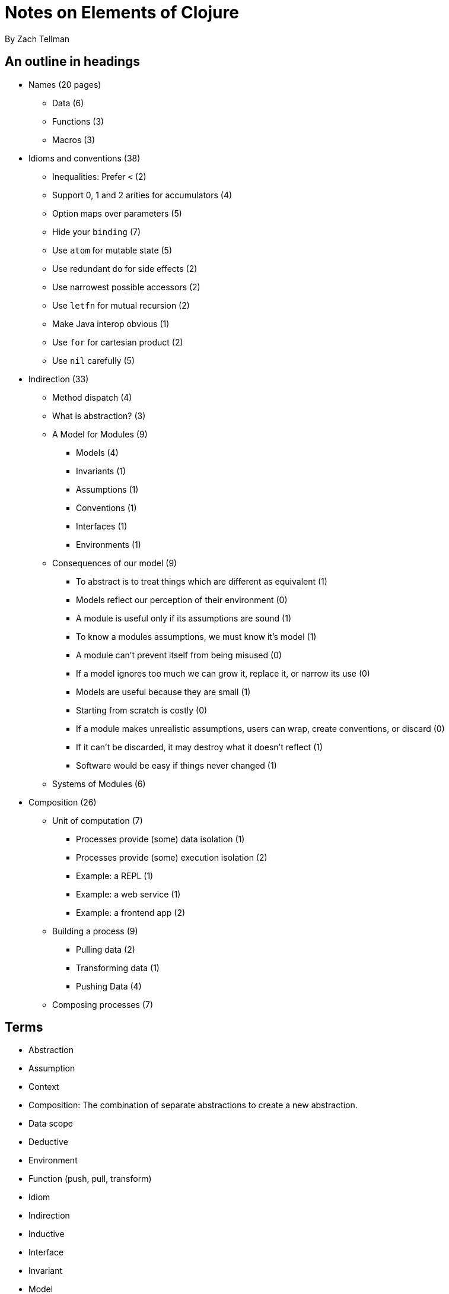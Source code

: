 = Notes on Elements of Clojure
By Zach Tellman

== An outline in headings

* Names (20 pages)
** Data (6)
** Functions (3)
** Macros (3)
* Idioms and conventions (38)
** Inequalities: Prefer `<` (2)
** Support 0, 1 and 2 arities for accumulators (4)
** Option maps over parameters (5)
** Hide your `binding` (7)
** Use `atom` for mutable state (5)
** Use redundant `do` for side effects (2)
** Use narrowest possible accessors (2)
** Use `letfn` for mutual recursion (2)
** Make Java interop obvious (1)
** Use `for` for cartesian product (2)
** Use `nil` carefully (5)
* Indirection (33)
** Method dispatch (4)
** What is abstraction? (3)
** A Model for Modules (9)
*** Models (4)
*** Invariants (1)
*** Assumptions (1)
*** Conventions (1)
*** Interfaces (1)
*** Environments (1)
** Consequences of our model (9)
*** To abstract is to treat things which are different as equivalent (1)
*** Models reflect our perception of their environment (0)
*** A module is useful only if its assumptions are sound (1)
*** To know a modules assumptions, we must know it's model (1)
*** A module can't prevent itself from being misused (0)
*** If a model ignores too much we can grow it, replace it, or narrow its use (0)
*** Models are useful because they are small (1)
*** Starting from scratch is costly (0)
*** If a module makes unrealistic assumptions, users can wrap, create conventions, or discard (0)
*** If it can't be discarded, it may destroy what it doesn't reflect (1)
*** Software would be easy if things never changed (1)
** Systems of Modules (6)
* Composition (26)
** Unit of computation (7)
*** Processes provide (some) data isolation (1)
*** Processes provide (some) execution isolation (2)
*** Example: a REPL (1)
*** Example: a web service (1)
*** Example: a frontend app (2)
** Building a process (9)
*** Pulling data (2)
*** Transforming data (1)
*** Pushing Data (4)
** Composing processes (7)

== Terms

* Abstraction
* Assumption
* Context
* Composition: The combination of separate abstractions to create a new abstraction.
* Data scope
* Deductive
* Environment
* Function (push, pull, transform)
* Idiom
* Indirection
* Inductive
* Interface
* Invariant
* Model
* Module
* Name
* Narrow
* Process
* Purpose and implementation
* Natural and Synthetic names
* Referential transparency
* Tacit Knowledge

== Intro

*Tacit knowledge* - we know more that we can tell. Knowledge deeper than a linear chain of logic.

== Names

Names should be

* *narrow*: excludes things it can't represent
* *consistent*: easily understood by someone familiar with the context

=== Implementation and Purpose

Names should describe _purpose_ not implementation

Implementation is self describing. `(get-sol-jupiter m k)` is no more communicative than it's implementation `(get-in m [:sol :jupiter k])`.

Purposeful name: `(jovian-moon galaxy moon-name)`

Describing purpose without implementation is the first form of *indirection*.

=== Signs, referents, senses

Names consist of:

* the *sign* - the textual symbols
* the *referent* - what the sign refers to (a thing or a set of things)
* the *sense* - _how_ the sign refers to the referent. The _properties_ of the name.

The second and third roughly correspond to implementation and purpose.

'Sense' is quite subtle, getting into the context in which the name is defined. For example, we can say

  a = 42
  b = 42

`a` and `b` are different signs which point to the same referent. In a mathematical sense we can plausibly say that `a = b`. In programming it will likely be the case that we expect at least one of these to _change_. In this sense, saying `a = b`, even if right now it happens to be the case, would be less universally correct.

Say we have a name which we give sign `id`. 

* The _referent_ might be the set/type of UUIDs (128bit values). 
* The _sense_ is the property of uniqueness.

The sense of a name can also be implied by the surrounding context, though obviously you need to be careful with this.

There can be inconsistencies between a sense and referent. A UUID implementation of `id` is not going to guarantee the uniqueness property. The truly correct sense (and therefore name) would be `probably-unique-id`. But this would go too far. We have to make judgments about the probability and impact of these inconsistencies.

=== Dealing with multiple contexts/senses

Consider the name `student`. The sense of student might be different in different contexts: admissions office, bursars office, faculty. Within each context, the sense may be clear. But if we have a scope where we need to deal with multiple senses, this is problematic because the senses can become confused.

We might _qualify_ the name by putting each in it's own namespace (`admissions/student` etc.). But maintaining the clarity of separation can be difficult, and will require constant mental effort. Accidental conflation will cause subtle problems.

We might try to avoid separate contexts by ascribing the name `student` to only the most general case - here probably admissions - and using it in all contexts. But this harms the narrowness of the name.

We might just specifically avoid the general name `student` and create a new name for each of the 3 senses, thus maintaining the one-to-one correspondence between name and sense.

=== Natural and Synthetic names

Student is a particularly problematic name in terms of maintaining the sign-sense unity, since it is a *natural* name. People can and will bring in senses that are from other contexts based on common everyday usages. 

On the other hand, the existing senses that are in peoples heads provide the ability to *reason by analogy*, which is a powerful tool for comprehension.

Creating *synthetic* names avoids the risk of bringing in outside senses, but you lose the ability to reason by analogy. The decision about which to use is a tradeoff between accessibility and the potential for misconception.

=== Controlling the referent

When you name immutable data, you control sign and referent, but not sense (which you never really can).

When you name a function parameter, you control the sign (parameter name), but not the referent, which is whatever the client passes. You might want to enforce referent invariants at the top of the function - typically at the boundaries of your system where you have less control about what is coming in. Types do some of this for you, but usually not a la carte, and usually not with a fine brush.

Let bounds (locally scoped names) can be helpful in providing very *local indirection*. If the sign of the name (the left hand side) is good, the programmer can ignore the right hand side for the most part without sacrificing comprehension. The big caveat is that you _avoid side effects_. Having side effects in the RHS completely eliminates this property.

=== Not naming things

Names are hard. Don't find names if you don't have to. Intermediate variables, especially where they do not represent meaningful purposes in-and-of themselves, should not be named.

A large function is an assertion that it cannot be broken up into well-named pieces.

=== Extremely general names

* `x`: a value which can be anything, any type. Or which can be many types
* `xs`: a sequence of anything
* `m`: a map of key to any value
* `f`: an arbitrary function
* `[a b c ... & rst]`: a uni-typed sequence

The generality of a name implies the generality of the functions that should be used on it. If your name is `x`, you can use `str` `=` `hash` on it, but probably not much else. If you start to use functions that imply a more specific implementation (e.g. `+`), change the sign to narrow the implied referents the name can take (e.g. `num`).

=== Sequences, maps, tuples

* `student`: denotes a collection (usually a map) which has a well defined minimum set of keys and values.
* `students`: a collection of students. Usually a collection will have shared properties (e.g. attend the same class), and if that is not clear from context it should be made explicit in name of documentation.
* A well defined map of keys with type X and vals of type Y should be named `x->y`, e.g. `class->students`. This can apply to nested maps: `department->class->students`
* A tuple of an x and y should be `x+y`. `tutor+student`, a sequence of these: `tutor+students` - though notice the ambiguity, which could be removed with a more synthetic name: `tuteleges`. This would need to be documented. Generally you want to avoid doing this until absolutely necessary.

=== Function names

*data scope*: any data we can see from within our thread. function params, let bounds, closed-overs, global vars.

Functions can 

. pull new data into scope, 
. transform data already in scope, 
. push data into another scope. 

A function should only do one of these things (pushing and pulling in a single function might be done as an optimization).

* A function that pulls or pushes should be named with a verb.
* A function that pulls should describe the data it returns
* A function that pushes should describe the effect it has

`get-payload` is a pull, `delete-payload` is a push. `compress-and-get-payload` does both.

Transform functions shouldn't have verbs where possible. Specify what it returns, e.g. `md5-hash`, or if you need to specify the input to the transform, `payload->base64`.

Often you will have to use a verb though. `(add-student university department student)->university`.

=== Namespaces

If the namespace is limited to dealing with payloads (and is named as such) you can omit the payload part of the name and use `get`, `delete`, `compress and get`. Provided you specify and exclude any name collisions with a core function (`get` is a likely one here). 

Functions in a namespace should operate on a common data-type, data scope or both. This gives the namespace cohesion.

Avoid adding namespaces unnecessarily, since it adds cognitive burden. Combined with the previous statement, this implies that you should also limit the number of different types/scopes in your program, which is also a good idea. 

== Idioms

Software is layers of indirection. To understand more, you must dig down into lower layers.

In well designed software, the lessons you learn in lower layers should add _detail_ to the lessons from higher layers, but they will never _invalidate_ lessons learned from higher layers. 

*Idioms* provide a mapping between code structure and intent.

* Prefer `<` and `<=` over `>` and `>=`
* Support every arity of a monoid `(f a b) -> c`: `(f) -> id` `(f a) -> a`
* Possibly support higher arities with variadics by self-calling `reduce`: `(reduce f (f a b) rst)`
* Also try to do this for accumulators, like `conj`: `(f A1 b) -> A2`, `(f A1) -> A1`, `(f) -> Aid`.
* Use option maps not names parameters.
* If you have mutable state, use an atom
* explicit (potentially redundant) `do` implies side effects
* use `letfn` for mutual recursion
* make interops obvious
* use `for` for cartesian products, but when you do, avoid the special clauses (`:let` etc.)

=== Referential transparency

Laziness relies on it. Side effects break it. Side effects mean we need to think about more than just what an expression returns, we need to think about how and when it does it.

Dynamic scope, binding, obviously, also breaks RT.

=== Atoms and refs

With ref's (using STM) you're coordinating between state constructs. With Atom (using CAS), you're working on a single state construct. Thus, you can accomplish the same thing as with refs by putting them into a single atom, at the cost of throughput/retries. Since the number of expected retries increases rapidly over 60% utilization, an atom will reach that threshold faster than two refs holding values separately.

But this is almost an edge case, you're talking hundreds of thousands of request per second before this becomes an issue. Your network will usually become a bottleneck before this does.

STM is more difficult to use effectively. It can have weird and subtle bugs. `commute` can can be used inappropriately. Just use and atom. Transactions also make it more difficult to get a consistent snapshot of state. You can't just `(map deref my-refs)` because a transaction might occur during the process. You need to wrap the _read_ in a transaction (`ensure`).

=== Using the narrowest accessor

`(map first x)` and `(map key x)` might be functionally equivalent, but the latter is narrower - it specifies that the x is a map, whereas in the first it could be any collection of collections. This is useful for the reader.

Using a generic accessor, we imply that it doesn't matter which collection they are used with. If it _does_ matter, you, the programmer, should indicate it by using a narrower accessor. 

=== Be very cautious when dealing with nil return values

Clojure has many 'nil-friendly' functions: functions that happily accept or return nils.

`nil` is an absence. An absence of what depends on context.

* absence of seq: `(conj nil :callisto)`
* absence of things _in_ a seq : `(count nil) => 0`
* absence of map: `(assoc nil :callisto 1610)`
* absence of truth: `(if nil :a :b) => :b`
* absence of something we tried to look up `(get {} :callisto) => nil`

This context requirement means we can't consider a nil returning sequence in isolation. We have to make sure our downstream functions handle it, interpret it in the right context.

[source,clojure]
----
(-> keys->numbers
    :c
    (conj 8 9 10))
----

Here, if there is no key `:c` in `keys->numbers`, it will produce nil, with the intended meaning that 'there is no value associated with this key'. However the conj will interpret nil in the sense of 'an empty sequence'.

So here if `:c -> [1 2 3]`, the above returns `[1 2 3 8 9 10]`

And if `:c -> nil`, `(10 9 8)`

We must mitigate the nil case by providing explicit defaults.

Composing nil-friendly functions can obscure the result. If you have a chain of 4 functions, each of which can both accept and return nils, and you get back a nil, what does that represent? At which point did it get nilled? You can't tell, you can't reason about it. You have to test each case.

Again, when you have these chains, you have to make specific 'nil interpretation' guards at well chosen places through your code.

`(-> solar-system :jupiter :callisto :mass)`

`(-> solar-system :jupiter :callisto (:mass :mass-not-found))`

Note this makes your return value a `number-or-keyword` type. But that's at least more explicit than `number-or-nil`

Thus, *avoid* the common idiom `(when x ,,,)`. This is buck passing. If it makes sense in context to return an empty collection, do that. Otherwise throw an error.

== Indirection

Indirection separates what and how. It has the following qualities

. when implementation is complicated or subject to change
. gives us freedom to change detail without users having to care
. defines semantic layers in software, inviting the reader to stop when they think they know enough

Two fundamental tools: *references* and *conditionals*

=== References

A reference is a value that points to another value (the referent). It can be dereferenced at compile-time (a name) or runtime (a pointer). In both cases a reference can point to nothing.

=== Conditionals

Conditionals shield callers from implementation detail.

[source,clojure]
----
(defn nth [x idx]
  (cond
    (string? x) (.charAt ^String x idx)
    (instance? List x) (.get ^List x idx)
...))
----

Here, the caller doesn't have to think about whether what they are passing in is a string or a list - in both cases they want back the nth value of the input. The conditional takes care of the detail for them.

Conditionals can segment behavior across types, as in this case, or unify across types.

A reference _conveys_ values, a conditional _decides_ based on values.

A reference is *open*, whereas the conditional is *closed* - you can only change the behavior by changing the underlying code.

Conditional code is _ordered_. Predicates in the conditional may overlap. Any open decision making process must be unordered, thus we can't make conditionals open.

You can make an open decision making process by making it unordered. That means predicates must be disjoint. Which means you need distinct keys which map to behavior, really. We'll call this a *table*, with unique keys. But you need to enforce this uniqueness, so you either make it private (which rather defeats the object), or extensible using only private keys so no one can shadow behavior.

Conditionals avoid this by by solving conflicts through ordering. So conditionals are useful *because* they are closed.

=== Method dispatch

=== Abstraction

Indirection is a mechanism for creating abstractions. But this is a slippery term.

A common definition is from C.A.R Hoare, in _Proof of Correctness of Data Representation (1972)_. He distinguishes

* concrete representation: the internal model
* abstract representation: the interface it exposes

The first is mapped to the second via an _abstraction function_.

A concrete representation can have an _invariant relation_: Something that is true of the concrete representation in all cases. To determine if a method is correct, one need only consider the internal model and it's invariants. As long as all other methods maintain the invariants, you're all good.

Invariant relations allow you to change the internal model without impacting the interface. All your method implementations have to be changed to meet the new invariant. But that doesn't impact the API.

The idea of abstraction above is concerned only with self-consistency. It does not acknowledge that the abstraction, in reality, will be used in a context.

Consider early clocks. Early clocks had to sit on flat surfaces, couldn't be moved rapidly, had to be regularly wound, and couldn't be subject to rapid temperature changes. These are *not* invariants, because they can't be enforced by the clock. They are *assumptions* the concrete representation of the clock makes about its environment to be able to provide it's abstract representation (the time). Put the clock on a ship, and all of these assumptions just stop working, breaking the abstraction.

_Self consistency of the internal model is not enough for software_. The context always matters. We need the models to be _useful_ as well as self consistent. And while self-consistency is objective, utility is totally subjective.

=== A Model for Modules

Expanding on Hoare's definition, we can say most software abstractions are *modules*, having

* model - collection of data and functions
* interface - means of interaction
* environment - everything else

Models have *assumptions*. It should have *invariants* that enforce those assumptions.

==== Deductive and Inductive Reasoning

Physics aspires to deductive reasoning, mapping the environment into a model, then using the model _predict_ things about the environment. Conclusions in deductive reasoning are *necessary* - if they're wrong, it must be because our initial assumptions are wrong. But physics isn't, strictly, deductive. Newtons physics assumes a Gravitational constant, and that assumption can be wrong. Be we know also that the fundamental _mechanics_ of the physics are wrong. The model is wrong.

In software, post the AI Winter, deductive reasoning has largely given way to practical solutions and inductive models - that is, reasoning by analogy. Conclusions from induction are *contingent* - allowed to be wrong. The inductive model never predicts, only _compares_.

Inductive systems are both simpler and more robust. But they come at the cost of constant observation of the analogy you are drawing. It is a price worth paying.

To make a deductive model, you must reduce the problem to arithmetic or first order logic. It is difficult to create a deductive model that is useful, because real world problems are not generally reducible to this.

==== Invariants

We only want our model to represent models that can be found in the environment. We can enforce invariants on our _model_, but not on the _relationship_ between our model and the environment.

Our 'email' field must have an `@` in there somewhere, not be any string. This we can do easily with regex. But what can be found in the environment are _valid_ emails, so we want to narrow our representable set to those. That is more difficult to do, because it can never solely be determined within our model, so we have to reach out to the environment, via a confirmation email (even then, the environment can 'drift'). 

==== Assumptions

Omissions from a model are things that modeller has decided to not materially impact operation of the model.

==== Conventions

If a model doesn't hide an assumption, the users must enforce it. This can be done by establishing conventions. C++ RAII. Conventions are not a good solution for flawed assumptions.

==== Interfaces

The means by which the model and environment interact. These can be formal (e.g `defprotocol`) but also effects and shared state: printing, logging, atoms, network requests. All are methods where the software changes, or is changed by it's environment.

Interfaces are the _sense_ of the module. They should change much more slowly than the module itself, and only ever grow. They should be narrow, hiding much.

=== Consequences of our Model

To abstract is to treat things that are different as equivalent. If we find two trees which our model says is equivalent, we can apply our understanding of the first to the second. We use existing knowledge in novel situations, conveniently ignoring some differences. We must decide which differences to include, based on the purpose of the model.

Judgement of the usefulness of a model is based on the environment as it is, and as it will be. We should describe, upfront, our subjective understanding of the environment.

A module is useful only if its assumptions are sound.

To know a modules assumptions, we must know it's model.

A module can't prevent itself from being misused.

If a model ignores too much we can grow it, replace it, or narrow its use.

Models are useful because they are small. But over time, they tend to grow, meaning it ignores less of its environment. On the one hand this means assumptions are reduced. On the other it makes it harder to understand. A model is a tool for understanding a complex reality, so a model which is too complex to understand is itself useless.  

Starting from scratch is costly.

If a module makes unrealistic assumptions, users can wrap, create conventions, or discard.

If a module cannot be discarded, it may destroy what it cannot reflect. Mandatory abstractions are cooercive - If we can't change the abstraction, we have to adapt the environment to fit it.

Vanishingly little software retains value without continuous, often drastic change. The environment is ever changing. Compare software (as it often is) to civil engineering: A bridge has to change very little, and very infrequently.

Since we can't avoid change, we should minimize the effect of change. Over the software's users, or it's problem domain, we have little control. We can minimize the impact of the changes we make on other software.

=== Systems of Modules

We want to limit the unintended effects of the changes we make. Two approaches:

* Principled system
* Adaptable System

Principled system:

* Minimizes indirection. 
* Implementation guided by central design, top down design, allows components to make broader assumptions
* a 'tower' of highly interdependent modules. Each module assume the existence of the others. Moving one brings the whole thing down
* A 'Shared' module of two systems: neither can shape it. Indirection is needed, an interface forms.
* Interface is slow changing, the things on either side can change.
* Fragile because of uniformity of context

Adaptable System:

* high internal indirection
* structured as a graph - resists decomposition, not clear root, leaves, layers
* redundancy through mutual blindness to internals
* larger, usually less efficient components
* no structure that is obvious from top view makes exploration hard

Notes on synthesis of form: unselfconscious vs. self-conscious cultures, building architectures. The igloo vs. the skyscraper.

Clojure is mostly unprincipled.

Systems built from independent components, with strong indirection.

But an interface that only has one thing on either side of it stops looking like an interface over time. The two sides grow interdependent. The Interface will become vestigial. Is that a problem? What is the value of this indirection? The cost, aside from maintaining it, is that crossing an interface puts you in a new context, forcing you to re-examine your surroundings.

The best solution is often in the middle: collections of *principled components*, separated by interfaces where necessary. The collections are made to be short lived, the interfaces long lived. The collections can be replaced without changing the essence of the system, like Theseus' ship. These are 'complex adaptive systems'.

The collections themselves do not adapt to changing environments - they are replaced, like an organism whose niche has been removed, it dies, something else replaces it. The system adapts by pieces of it dying and being replaced.

The cohesiveness of the collections is based on shared assumptions. This keeps the effect of changes small and predictable.

== Composition (p95)

=== Unit of computation (7)
==== Processes provide (some) data isolation (1)
==== Processes provide (some) execution isolation (2)
==== Example: a REPL (1)
==== Example: a web service (1)
==== Example: a frontend app (2)
=== Building a process (9)
==== Pulling data (2)
==== Transforming data (1)
==== Pushing Data (4)
=== Composing processes (7)